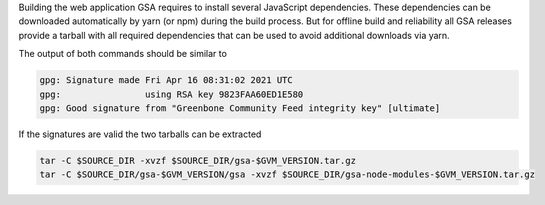 Building the web application GSA requires to install several JavaScript
dependencies. These dependencies can be downloaded automatically by yarn (or
npm) during the build process. But for offline build and reliability all GSA
releases provide a tarball with all required dependencies that can be used to
avoid additional downloads via yarn.

.. code-block::
  :caption: Download of the gsa sources

  curl -L https://github.com/greenbone/gsa/archive/refs/tags/v$GVM_VERSION.tar.gz -o $SOURCE_DIR/gsa-$GVM_VERSION.tar.gz
  curl -L https://github.com/greenbone/gsa/releases/download/v$GVM_VERSION/gsa-$GVM_VERSION.tar.gz.sig -o $SOURCE_DIR/gsa-$GVM_VERSION.tar.gz.sig
  curl -L https://github.com/greenbone/gsa/releases/download/v$GVM_VERSION/gsa-node-modules-$GVM_VERSION.tar.gz -o $SOURCE_DIR/gsa-node-modules-$GVM_VERSION.tar.gz
  curl -L https://github.com/greenbone/gsa/releases/download/v$GVM_VERSION/gsa-node-modules-$GVM_VERSION.tar.gz.sig -o $SOURCE_DIR/gsa-node-modules-$GVM_VERSION.tar.gz.sig

.. code-block::
  :caption: Verifying the source files

  gpg --verify $SOURCE_DIR/gsa-$GVM_VERSION.tar.gz.sig $SOURCE_DIR/gsa-$GVM_VERSION.tar.gz
  gpg --verify $SOURCE_DIR/gsa-node-modules-$GVM_VERSION.tar.gz.sig $SOURCE_DIR/gsa-node-modules-$GVM_VERSION.tar.gz

The output of both commands should be similar to

.. code-block:: none

  gpg: Signature made Fri Apr 16 08:31:02 2021 UTC
  gpg:                using RSA key 9823FAA60ED1E580
  gpg: Good signature from "Greenbone Community Feed integrity key" [ultimate]

If the signatures are valid the two tarballs can be extracted

.. code-block::

  tar -C $SOURCE_DIR -xvzf $SOURCE_DIR/gsa-$GVM_VERSION.tar.gz
  tar -C $SOURCE_DIR/gsa-$GVM_VERSION/gsa -xvzf $SOURCE_DIR/gsa-node-modules-$GVM_VERSION.tar.gz
